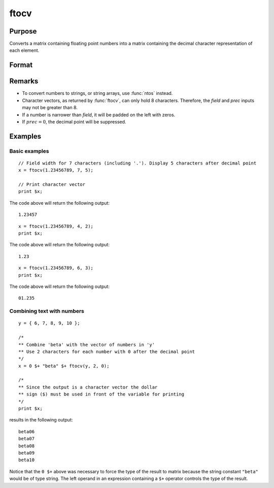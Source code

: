
ftocv
==============================================

Purpose
----------------

Converts a matrix containing floating point numbers into a matrix containing the decimal character representation of each element.

Format
----------------
.. function:: y = ftocv(x, field, prec)

    :param x: numeric data to be converted
    :type x: NxK matrix

    :param field: minimum field width.
    :type field: scalar

    :param prec: the numbers created will have *prec* places after the decimal point.
    :type prec: scalar

    :returns: **x_cv** (*NxK character matrix*) - contains the decimal character
        equivalent of the corresponding elements in *x* in the format defined by *field* and *prec*.

Remarks
-------

-  To convert numbers to strings, or string arrays, use :func:`ntos` instead.
-  Character vectors, as returned by :func:`ftocv`, can only hold 8 characters.
   Therefore, the *field* and *prec* inputs may not be greater than 8.
-  If a number is narrower than *field*, it will be padded on the left with zeros.
-  If :math:`prec = 0`, the decimal point will be suppressed.


Examples
----------------

Basic examples
++++++++++++++

::

    // Field width for 7 characters (including '.'). Display 5 characters after decimal point
    x = ftocv(1.23456789, 7, 5);

    // Print character vector
    print $x;

The code above will return the following output:

::

    1.23457

::

    x = ftocv(1.23456789, 4, 2);
    print $x;

The code above will return the following output:

::

    1.23

::

    x = ftocv(1.23456789, 6, 3);
    print $x;

The code above will return the following output:

::

    01.235

Combining text with numbers
+++++++++++++++++++++++++++

::

    y = { 6, 7, 8, 9, 10 };

    /*
    ** Combine 'beta' with the vector of numbers in 'y'
    ** Use 2 characters for each number with 0 after the decimal point
    */
    x = 0 $+ "beta" $+ ftocv(y, 2, 0);

    /*
    ** Since the output is a character vector the dollar
    ** sign ($) must be used in front of the variable for printing
    */
    print $x;

results in the following output:

::

          beta06
          beta07
          beta08
          beta09
          beta10

Notice that the ``0 $+`` above was necessary to
force the type of the result to matrix because the
string constant ``"beta"`` would be of type string. The
left operand in an expression containing a ``$+`` operator
controls the type of the result.

.. seealso:: Functions :func:`ftos`, :func:`ntos`
